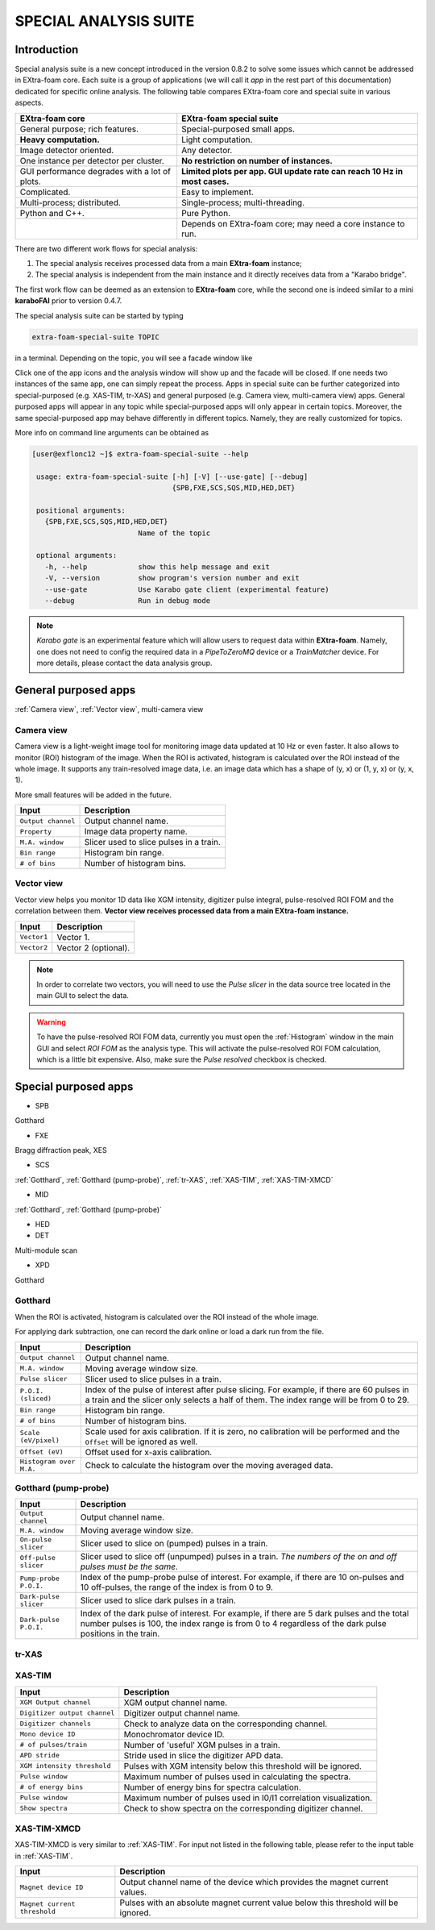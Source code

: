 .. _special analysis suite:

SPECIAL ANALYSIS SUITE
======================

Introduction
------------

Special analysis suite is a new concept introduced in the version 0.8.2 to solve some issues which cannot
be addressed in EXtra-foam core. Each suite is a group of applications (we will call it *app* in the rest
part of this documentation) dedicated for specific online analysis. The following table compares
EXtra-foam core and special suite in various aspects.

+------------------------------------------------+--------------------------------------------------+
| EXtra-foam core                                | EXtra-foam special suite                         |
+================================================+==================================================+
| General purpose; rich features.                | Special-purposed small apps.                     |
+------------------------------------------------+--------------------------------------------------+
| **Heavy computation.**                         | Light computation.                               |
+------------------------------------------------+--------------------------------------------------+
| Image detector oriented.                       | Any detector.                                    |
+------------------------------------------------+--------------------------------------------------+
| One instance per detector per cluster.         | **No restriction on number of instances.**       |
+------------------------------------------------+--------------------------------------------------+
| GUI performance degrades with a lot of plots.  | **Limited plots per app. GUI update rate can**   |
|                                                | **reach 10 Hz in most cases.**                   |
+------------------------------------------------+--------------------------------------------------+
| Complicated.                                   | Easy to implement.                               |
+------------------------------------------------+--------------------------------------------------+
| Multi-process; distributed.                    | Single-process; multi-threading.                 |
+------------------------------------------------+--------------------------------------------------+
| Python and C++.                                | Pure Python.                                     |
+------------------------------------------------+--------------------------------------------------+
|                                                | Depends on EXtra-foam core; may need a core      |
|                                                | instance to run.                                 |
+------------------------------------------------+--------------------------------------------------+

There are two different work flows for special analysis:

1. The special analysis receives processed data from a main **EXtra-foam** instance;
2. The special analysis is independent from the main instance and it directly receives
   data from a "Karabo bridge".

The first work flow can be deemed as an extension to **EXtra-foam** core, while the second one
is indeed similar to a mini **karaboFAI** prior to version 0.4.7.

The special analysis suite can be started by typing

.. code-block:: bash

    extra-foam-special-suite TOPIC

in a terminal. Depending on the topic, you will see a facade window like

.. image:: images/special_suite_facade_scs.png

Click one of the app icons and the analysis window will show up and the facade will be
closed. If one needs two instances of the same app, one can simply repeat the process.
Apps in special suite can be further categorized into special-purposed (e.g.
XAS-TIM, tr-XAS) and general purposed (e.g. Camera view, multi-camera view) apps. General
purposed apps will appear in any topic while special-purposed apps will only appear in
certain topics. Moreover, the same special-purposed app may behave differently in
different topics. Namely, they are really customized for topics.

More info on command line arguments can be obtained as

.. code-block:: console

   [user@exflonc12 ~]$ extra-foam-special-suite --help

    usage: extra-foam-special-suite [-h] [-V] [--use-gate] [--debug]
                                    {SPB,FXE,SCS,SQS,MID,HED,DET}

    positional arguments:
      {SPB,FXE,SCS,SQS,MID,HED,DET}
                            Name of the topic

    optional arguments:
      -h, --help            show this help message and exit
      -V, --version         show program's version number and exit
      --use-gate            Use Karabo gate client (experimental feature)
      --debug               Run in debug mode

.. note::
    *Karabo gate* is an experimental feature which will allow users to request data
    within **EXtra-foam**. Namely, one does not need to config the required data in
    a *PipeToZeroMQ* device or a *TrainMatcher* device. For more details, please
    contact the data analysis group.


General purposed apps
---------------------

:ref:`Camera view`, :ref:`Vector view`, multi-camera view


.. _Camera view:

Camera view
"""""""""""

.. image:: images/special_suite_camera_view.jpg
   :width: 800

Camera view is a light-weight image tool for monitoring image data updated at 10 Hz or even faster.
It also allows to monitor (ROI) histogram of the image. When the ROI is activated, histogram is
calculated over the ROI instead of the whole image. It supports any train-resolved image data, i.e.
an image data which has a shape of (y, x) or (1, y, x) or (y, x, 1).

More small features will be added in the future.

+----------------------------+--------------------------------------------------------------------+
| Input                      | Description                                                        |
+============================+====================================================================+
| ``Output channel``         | Output channel name.                                               |
+----------------------------+--------------------------------------------------------------------+
| ``Property``               | Image data property name.                                          |
+----------------------------+--------------------------------------------------------------------+
| ``M.A. window``            | Slicer used to slice pulses in a train.                            |
+----------------------------+--------------------------------------------------------------------+
| ``Bin range``              | Histogram bin range.                                               |
+----------------------------+--------------------------------------------------------------------+
| ``# of bins``              | Number of histogram bins.                                          |
+----------------------------+--------------------------------------------------------------------+


.. _Vector view:

Vector view
"""""""""""

.. image:: images/special_suite_vector_view.jpg
   :width: 800

Vector view helps you monitor 1D data like XGM intensity, digitizer pulse integral, pulse-resolved
ROI FOM and the correlation between them. **Vector view receives processed data from a main EXtra-foam
instance.**

+----------------------------+--------------------------------------------------------------------+
| Input                      | Description                                                        |
+============================+====================================================================+
| ``Vector1``                | Vector 1.                                                          |
+----------------------------+--------------------------------------------------------------------+
| ``Vector2``                | Vector 2 (optional).                                               |
+----------------------------+--------------------------------------------------------------------+

.. note::
    In order to correlate two vectors, you will need to use the `Pulse slicer` in the data source
    tree located in the main GUI to select the data.

.. warning::
    To have the pulse-resolved ROI FOM data, currently you must open the :ref:`Histogram` window
    in the main GUI and select `ROI FOM` as the analysis type. This will activate the pulse-resolved
    ROI FOM calculation, which is a little bit expensive. Also, make sure the `Pulse resolved`
    checkbox is checked.


Special purposed apps
---------------------

- SPB

Gotthard

- FXE

Bragg diffraction peak, XES

- SCS

:ref:`Gotthard`, :ref:`Gotthard (pump-probe)`, :ref:`tr-XAS`, :ref:`XAS-TIM`, :ref:`XAS-TIM-XMCD`

- MID

:ref:`Gotthard`, :ref:`Gotthard (pump-probe)`

- HED

- DET

Multi-module scan

- XPD

Gotthard


.. _Gotthard:

Gotthard
""""""""

.. image:: images/special_suite_gotthard.jpg
   :width: 800

When the ROI is activated, histogram is calculated over the ROI instead of the whole image.

For applying dark subtraction, one can record the dark online or load a dark run from the file.

+----------------------------+--------------------------------------------------------------------+
| Input                      | Description                                                        |
+============================+====================================================================+
| ``Output channel``         | Output channel name.                                               |
+----------------------------+--------------------------------------------------------------------+
| ``M.A. window``            | Moving average window size.                                        |
+----------------------------+--------------------------------------------------------------------+
| ``Pulse slicer``           | Slicer used to slice pulses in a train.                            |
+----------------------------+--------------------------------------------------------------------+
| ``P.O.I. (sliced)``        | Index of the pulse of interest after pulse slicing. For example,   |
|                            | if there are 60 pulses in a train and the slicer only selects a    |
|                            | half of them. The index range will be from 0 to 29.                |
+----------------------------+--------------------------------------------------------------------+
| ``Bin range``              | Histogram bin range.                                               |
+----------------------------+--------------------------------------------------------------------+
| ``# of bins``              | Number of histogram bins.                                          |
+----------------------------+--------------------------------------------------------------------+
| ``Scale (eV/pixel)``       | Scale used for axis calibration. If it is zero, no calibration     |
|                            | will be performed and the ``Offset`` will be ignored as well.      |
+----------------------------+--------------------------------------------------------------------+
| ``Offset (eV)``            | Offset used for x-axis calibration.                                |
+----------------------------+--------------------------------------------------------------------+
| ``Histogram over M.A.``    | Check to calculate the histogram over the moving averaged data.    |
+----------------------------+--------------------------------------------------------------------+

.. _Gotthard (pump-probe):

Gotthard (pump-probe)
"""""""""""""""""""""

.. image:: images/special_suite_gotthard_pump_probe.jpg
   :width: 800

+----------------------------+--------------------------------------------------------------------+
| Input                      | Description                                                        |
+============================+====================================================================+
| ``Output channel``         | Output channel name.                                               |
+----------------------------+--------------------------------------------------------------------+
| ``M.A. window``            | Moving average window size.                                        |
+----------------------------+--------------------------------------------------------------------+
| ``On-pulse slicer``        | Slicer used to slice on (pumped) pulses in a train.                |
+----------------------------+--------------------------------------------------------------------+
| ``Off-pulse slicer``       | Slicer used to slice off (unpumped) pulses in a train. *The        |
|                            | numbers of the on and off pulses must be the same*.                |
+----------------------------+--------------------------------------------------------------------+
| ``Pump-probe P.O.I.``      | Index of the pump-probe pulse of interest. For example, if there   |
|                            | are 10 on-pulses and 10 off-pulses, the range of the index         |
|                            | is from 0 to 9.                                                    |
+----------------------------+--------------------------------------------------------------------+
| ``Dark-pulse slicer``      | Slicer used to slice dark pulses in a train.                       |
+----------------------------+--------------------------------------------------------------------+
| ``Dark-pulse P.O.I.``      | Index of the dark pulse of interest. For example, if there are 5   |
|                            | dark pulses and the total number pulses is 100, the index range    |
|                            | is from 0 to 4 regardless of the dark pulse positions in the       |
|                            | train.                                                             |
+----------------------------+--------------------------------------------------------------------+

.. _tr-XAS:

tr-XAS
""""""

.. image:: images/special_suite_tr_xas.png
   :width: 800


.. _XAS-TIM:

XAS-TIM
"""""""

.. image:: images/special_suite_xas_tim.png
   :width: 800

+------------------------------+--------------------------------------------------------------------+
| Input                        | Description                                                        |
+==============================+====================================================================+
| ``XGM Output channel``       | XGM output channel name.                                           |
+------------------------------+--------------------------------------------------------------------+
| ``Digitizer output channel`` | Digitizer output channel name.                                     |
+------------------------------+--------------------------------------------------------------------+
| ``Digitizer channels``       | Check to analyze data on the corresponding channel.                |
+------------------------------+--------------------------------------------------------------------+
| ``Mono device ID``           | Monochromator device ID.                                           |
+------------------------------+--------------------------------------------------------------------+
| ``# of pulses/train``        | Number of 'useful' XGM pulses in a train.                          |
+------------------------------+--------------------------------------------------------------------+
| ``APD stride``               | Stride used in slice the digitizer APD data.                       |
+------------------------------+--------------------------------------------------------------------+
| ``XGM intensity threshold``  | Pulses with XGM intensity below this threshold will be ignored.    |
+------------------------------+--------------------------------------------------------------------+
| ``Pulse window``             | Maximum number of pulses used in calculating the spectra.          |
+------------------------------+--------------------------------------------------------------------+
| ``# of energy bins``         | Number of energy bins for spectra calculation.                     |
+------------------------------+--------------------------------------------------------------------+
| ``Pulse window``             | Maximum number of pulses used in I0/I1 correlation visualization.  |
+------------------------------+--------------------------------------------------------------------+
| ``Show spectra``             | Check to show spectra on the corresponding digitizer channel.      |
+------------------------------+--------------------------------------------------------------------+

.. _XAS-TIM-XMCD:

XAS-TIM-XMCD
""""""""""""

.. image:: images/special_suite_xas_tim_xmcd.png
   :width: 800

XAS-TIM-XMCD is very similar to :ref:`XAS-TIM`. For input not listed in the following table, please
refer to the input table in :ref:`XAS-TIM`.

+------------------------------+--------------------------------------------------------------------+
| Input                        | Description                                                        |
+==============================+====================================================================+
| ``Magnet device ID``         | Output channel name of the device which provides the magnet        |
|                              | current values.                                                    |
+------------------------------+--------------------------------------------------------------------+
| ``Magnet current threshold`` | Pulses with an absolute magnet current value below this threshold  |
|                              | will be ignored.                                                   |
+------------------------------+--------------------------------------------------------------------+
